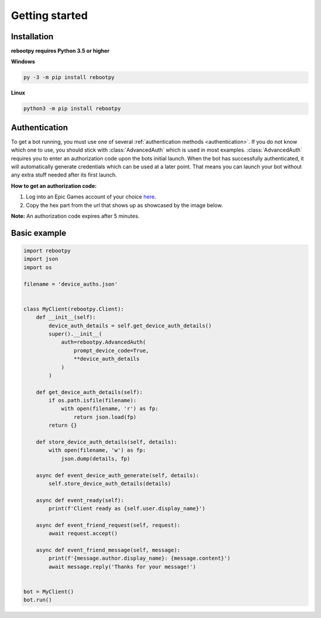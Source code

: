 Getting started
===============

Installation
------------

**rebootpy requires Python 3.5 or higher**

**Windows**

.. code:: sh

    py -3 -m pip install rebootpy

**Linux**

.. code:: sh

    python3 -m pip install rebootpy

Authentication
--------------

To get a bot running, you must use one of several :ref:`authentication methods <authentication>`. If you do not know which one to use, you should stick with :class:`AdvancedAuth` which is used in most examples. :class:`AdvancedAuth` requires you to enter an authorization code upon the bots initial launch. When the bot has successfully authenticated, it will automatically generate credentials which can be used at a later point. That means you can launch your bot without any extra stuff needed after its first launch.

**How to get an authorization code:**

#. Log into an Epic Games account of your choice `here <https://www.epicgames.com/id/logout?redirectUrl=https%3A//www.epicgames.com/id/login%3FredirectUrl%3Dhttps%253A%252F%252Fwww.epicgames.com%252Fid%252Fapi%252Fredirect%253FclientId%253D3446cd72694c4a4485d81b77adbb2141%2526responseType%253Dcode>`_.
#. Copy the hex part from the url that shows up as showcased by the image below.

.. image:: https://raw.githubusercontent.com/xMistt/rebootpy/main/docs/resources/images/authorization_code.png

**Note:** An authorization code expires after 5 minutes.

Basic example
-------------

.. code-block:: python3

    import rebootpy
    import json
    import os

    filename = 'device_auths.json'


    class MyClient(rebootpy.Client):
        def __init__(self):
            device_auth_details = self.get_device_auth_details()
            super().__init__(
                auth=rebootpy.AdvancedAuth(
                    prompt_device_code=True,
                    **device_auth_details
                )
            )

        def get_device_auth_details(self):
            if os.path.isfile(filename):
                with open(filename, 'r') as fp:
                    return json.load(fp)
            return {}

        def store_device_auth_details(self, details):
            with open(filename, 'w') as fp:
                json.dump(details, fp)

        async def event_device_auth_generate(self, details):
            self.store_device_auth_details(details)

        async def event_ready(self):
            print(f'Client ready as {self.user.display_name}')

        async def event_friend_request(self, request):
            await request.accept()

        async def event_friend_message(self, message):
            print(f'{message.author.display_name}: {message.content}')
            await message.reply('Thanks for your message!')


    bot = MyClient()
    bot.run()
